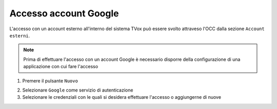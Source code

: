 =======================
Accesso account Google
=======================

L'accesso con un account esterno all'interno del sistema TVox può essere svolto attraveso l'OCC dalla sezione ``Account esterni``.

.. note:: Prima di effettuare l'accesso con un account Google è necessario disporre della configurazione di una applicazione con cui fare l'accesso

1. Premere il pulsante ``Nuovo``

.. image:: /images/AccountEsterni/1.png

2. Selezionare ``Google`` come servizio di autenticazione
   
3. Selezionare le credenziali con le quali si desidera effettuare l'accesso o aggiungerne di nuove

.. image:: /images/AccountEsterni/google_account.gif